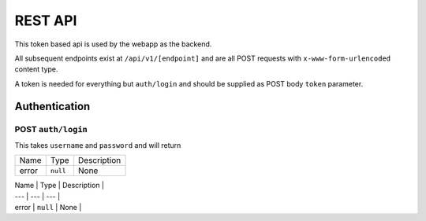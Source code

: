 ========
REST API
========

This token based api is used by the webapp as the backend.

All subsequent endpoints exist at ``/api/v1/[endpoint]`` and are all POST requests with ``x-www-form-urlencoded`` content type.

A token is needed for everything but ``auth/login`` and should be supplied as POST body ``token`` parameter.

Authentication
==============

POST ``auth/login``
-------------------
This takes ``username`` and ``password`` and will return

======= ======== ===========
Name    Type     Description
------- -------- -----------
error   ``null`` None
======= ======== ===========

| Name | Type | Description |
| --- | --- | --- |
| error | ``null`` | None |